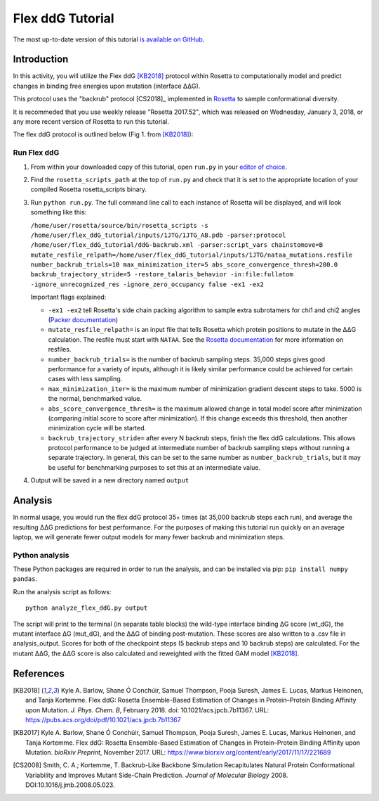 ======================
Flex ddG Tutorial
======================

The most up-to-date version of this tutorial `is available on GitHub <https://github.com/Kortemme-Lab/flex_ddG_tutorial>`_.

Introduction
------------

In this activity, you will utilize the Flex ddG [KB2018]_ protocol within Rosetta to computationally model and predict changes in binding free energies upon mutation (interface ΔΔG).

This protocol uses the "backrub" protocol [CS2018]_ implemented in `Rosetta <https://www.rosettacommons.org>`_ to sample conformational diversity.

It is recommeded that you use weekly release "Rosetta 2017.52", which was released on Wednesday, January 3, 2018, or any more recent version of Rosetta to run this tutorial.

The flex ddG protocol is outlined below (Fig 1. from [KB2018]_):

.. image:: fig-overview.png
   :align: center
   :width: 70 %

Run Flex ddG
^^^^^^^^^^^^

1. From within your downloaded copy of this tutorial, open ``run.py`` in your `editor of choice <https://xkcd.com/1823>`_.
#. Find the ``rosetta_scripts_path`` at the top of ``run.py`` and check that it is set to the appropriate location of your compiled Rosetta rosetta_scripts binary.
#. Run ``python run.py``. The full command line call to each instance of Rosetta will be displayed, and will look something like this:

   ``/home/user/rosetta/source/bin/rosetta_scripts -s /home/user/flex_ddG_tutorial/inputs/1JTG/1JTG_AB.pdb -parser:protocol /home/user/flex_ddG_tutorial/ddG-backrub.xml -parser:script_vars chainstomove=B mutate_resfile_relpath=/home/user/flex_ddG_tutorial/inputs/1JTG/nataa_mutations.resfile number_backrub_trials=10 max_minimization_iter=5 abs_score_convergence_thresh=200.0 backrub_trajectory_stride=5 -restore_talaris_behavior -in:file:fullatom -ignore_unrecognized_res -ignore_zero_occupancy false -ex1 -ex2``

   Important flags explained:

   * ``-ex1 -ex2`` tell Rosetta's side chain packing algorithm to sample extra subrotamers for chi1 and chi2 angles (`Packer documentation <https://www.rosettacommons.org/docs/latest/rosetta_basics/options/packing-options>`_)
   * ``mutate_resfile_relpath=`` is an input file that tells Rosetta which protein positions to mutate in the ΔΔG calculation. The resfile must start with ``NATAA``. See the `Rosetta documentation <https://www.rosettacommons.org/docs/latest/rosetta_basics/file_types/resfiles>`_ for more information on resfiles.
   * ``number_backrub_trials=`` is the number of backrub sampling steps. 35,000 steps gives good performance for a variety of inputs, although it is likely similar performance could be achieved for certain cases with less sampling.
   * ``max_minimization_iter=`` is the maximum number of minimization gradient descent steps to take. 5000 is the normal, benchmarked value.
   * ``abs_score_convergence_thresh=`` is the maximum allowed change in total model score after minimization (comparing initial score to score after minimization). If this change exceeds this threshold, then another minimization cycle will be started.
   * ``backrub_trajectory_stride=`` after every N backrub steps, finish the flex ddG calculations. This allows protocol performance to be judged at intermediate number of backrub sampling steps without running a separate trajectory. In general, this can be set to the same number as ``number_backrub_trials``, but it may be useful for benchmarking purposes to set this at an intermediate value.

#. Output will be saved in a new directory named ``output``

Analysis
--------

In normal usage, you would run the flex ddG protocol 35+ times (at 35,000 backrub steps each run), and average the resulting ΔΔG predictions for best performance. For the purposes of making this tutorial run quickly on an average laptop, we will generate fewer output models for many fewer backrub and minimization steps.

Python analysis
^^^^^^^^^^^^^^^

These Python packages are required in order to run the analysis, and can be installed via pip: ``pip install numpy pandas``.

Run the analysis script as follows:

::

  python analyze_flex_ddG.py output

The script will print to the terminal (in separate table blocks) the wild-type interface binding ΔG score (wt_dG), the mutant interface ΔG (mut_dG), and the ΔΔG of binding post-mutation. These scores are also written to a .csv file in analysis_output. Scores for both of the checkpoint steps (5 backrub steps and 10 backrub steps) are calculated. For the mutant ΔΔG, the ΔΔG score is also calculated and reweighted with the fitted GAM model [KB2018]_.

References
----------

.. [KB2018]
   Kyle A. Barlow, Shane Ó Conchúir, Samuel Thompson, Pooja Suresh, James E. Lucas, Markus Heinonen, and Tanja Kortemme.
   Flex ddG: Rosetta Ensemble-Based Estimation of Changes in Protein–Protein Binding Affinity upon Mutation.
   *J. Phys. Chem. B*,
   February 2018. doi: 10.1021/acs.jpcb.7b11367.
   URL: https://pubs.acs.org/doi/pdf/10.1021/acs.jpcb.7b11367

.. [KB2017]
   Kyle A. Barlow, Shane Ó Conchúir, Samuel Thompson, Pooja Suresh, James E. Lucas, Markus Heinonen, and Tanja Kortemme.
   Flex ddG: Rosetta Ensemble-Based Estimation of Changes in Protein–Protein Binding Affinity upon Mutation.
   *bioRxiv Preprint*,
   November 2017.
   URL: https://www.biorxiv.org/content/early/2017/11/17/221689

.. [CS2008]
    Smith, C. A.; Kortemme, T.
    Backrub-Like Backbone Simulation Recapitulates Natural Protein Conformational Variability and Improves Mutant Side-Chain Prediction.
    *Journal of Molecular Biology*
    2008. DOI:10.1016/j.jmb.2008.05.023.
